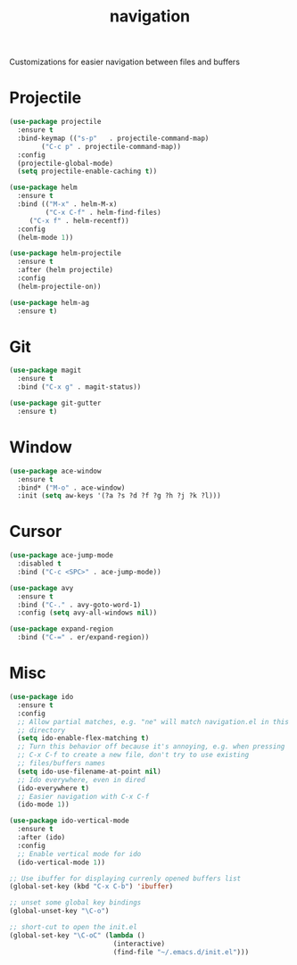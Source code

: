 #+Title: navigation

Customizations for easier navigation between files and buffers

* Projectile
#+begin_src emacs-lisp
(use-package projectile
  :ensure t
  :bind-keymap (("s-p"   . projectile-command-map)
		("C-c p" . projectile-command-map))
  :config
  (projectile-global-mode)
  (setq projectile-enable-caching t))

(use-package helm
  :ensure t
  :bind (("M-x" . helm-M-x)
         ("C-x C-f" . helm-find-files)
	 ("C-x f" . helm-recentf))
  :config
  (helm-mode 1))

(use-package helm-projectile
  :ensure t
  :after (helm projectile)
  :config
  (helm-projectile-on))

(use-package helm-ag
  :ensure t)
#+end_src

* Git
#+begin_src emacs-lisp
(use-package magit
  :ensure t
  :bind ("C-x g" . magit-status))

(use-package git-gutter
  :ensure t)
#+end_src

* Window

#+begin_src emacs-lisp
(use-package ace-window
  :ensure t
  :bind* ("M-o" . ace-window)
  :init (setq aw-keys '(?a ?s ?d ?f ?g ?h ?j ?k ?l)))
#+end_src

* Cursor

#+begin_src emacs-lisp
(use-package ace-jump-mode
  :disabled t
  :bind ("C-c <SPC>" . ace-jump-mode))

(use-package avy
  :ensure t
  :bind ("C-." . avy-goto-word-1)
  :config (setq avy-all-windows nil))

(use-package expand-region
  :bind ("C-=" . er/expand-region))
#+end_src

* Misc
#+begin_src emacs-lisp
(use-package ido
  :ensure t
  :config
  ;; Allow partial matches, e.g. "ne" will match navigation.el in this
  ;; directory
  (setq ido-enable-flex-matching t)
  ;; Turn this behavior off because it's annoying, e.g. when pressing
  ;; C-x C-f to create a new file, don't try to use existing
  ;; files/buffers names
  (setq ido-use-filename-at-point nil)
  ;; Ido everywhere, even in dired
  (ido-everywhere t)
  ;; Easier navigation with C-x C-f
  (ido-mode 1))

(use-package ido-vertical-mode
  :ensure t
  :after (ido)
  :config
  ;; Enable vertical mode for ido
  (ido-vertical-mode 1))

;; Use ibuffer for displaying currenly opened buffers list
(global-set-key (kbd "C-x C-b") 'ibuffer)

;; unset some global key bindings
(global-unset-key "\C-o")

;; short-cut to open the init.el
(global-set-key "\C-oC" (lambda ()
                          (interactive)
                          (find-file "~/.emacs.d/init.el")))
#+end_src

